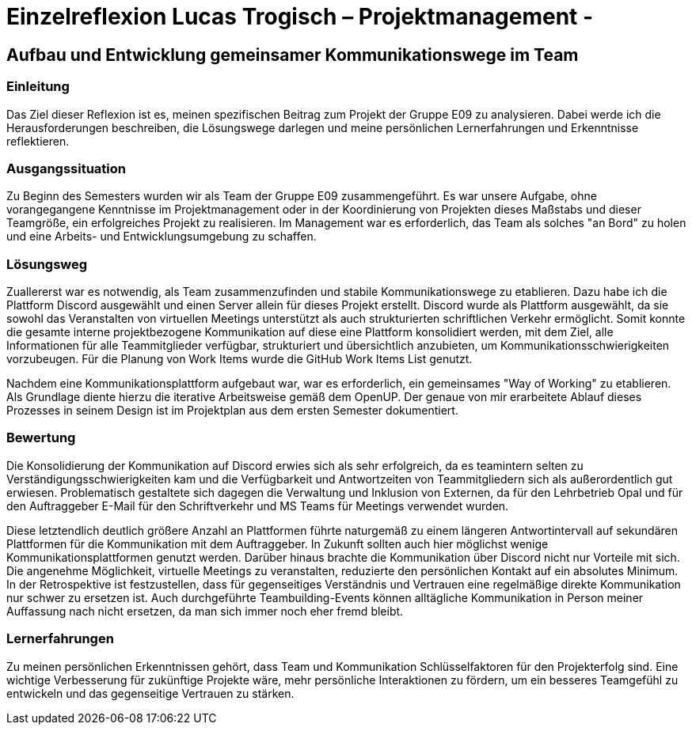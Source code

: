 = Einzelreflexion Lucas Trogisch – Projektmanagement - 

== Aufbau und Entwicklung gemeinsamer Kommunikationswege im Team

=== Einleitung
Das Ziel dieser Reflexion ist es, meinen spezifischen Beitrag zum Projekt der Gruppe E09 zu analysieren. Dabei werde ich die Herausforderungen beschreiben, die Lösungswege darlegen und meine persönlichen Lernerfahrungen und Erkenntnisse reflektieren.

=== Ausgangssituation
Zu Beginn des Semesters wurden wir als Team der Gruppe E09 zusammengeführt. Es war unsere Aufgabe, ohne vorangegangene Kenntnisse im Projektmanagement oder in der Koordinierung von Projekten dieses Maßstabs und dieser Teamgröße, ein erfolgreiches Projekt zu realisieren. Im Management war es erforderlich, das Team als solches "an Bord" zu holen und eine Arbeits- und Entwicklungsumgebung zu schaffen.

=== Lösungsweg
Zuallererst war es notwendig, als Team zusammenzufinden und stabile Kommunikationswege zu etablieren. Dazu habe ich die Plattform Discord ausgewählt und einen Server allein für dieses Projekt erstellt. Discord wurde als Plattform ausgewählt, da sie sowohl das Veranstalten von virtuellen Meetings unterstützt als auch strukturierten schriftlichen Verkehr ermöglicht. Somit konnte die gesamte interne projektbezogene Kommunikation auf diese eine Plattform konsolidiert werden, mit dem Ziel, alle Informationen für alle Teammitglieder verfügbar, strukturiert und übersichtlich anzubieten, um Kommunikationsschwierigkeiten vorzubeugen. Für die Planung von Work Items wurde die GitHub Work Items List genutzt.

Nachdem eine Kommunikationsplattform aufgebaut war, war es erforderlich, ein gemeinsames "Way of Working" zu etablieren. Als Grundlage diente hierzu die iterative Arbeitsweise gemäß dem OpenUP. Der genaue von mir erarbeitete Ablauf dieses Prozesses in seinem Design ist im Projektplan aus dem ersten Semester dokumentiert.

=== Bewertung
Die Konsolidierung der Kommunikation auf Discord erwies sich als sehr erfolgreich, da es teamintern selten zu Verständigungsschwierigkeiten kam und die Verfügbarkeit und Antwortzeiten von Teammitgliedern sich als außerordentlich gut erwiesen. Problematisch gestaltete sich dagegen die Verwaltung und Inklusion von Externen, da für den Lehrbetrieb Opal und für den Auftraggeber E-Mail für den Schriftverkehr und MS Teams für Meetings verwendet wurden.

Diese letztendlich deutlich größere Anzahl an Plattformen führte naturgemäß zu einem längeren Antwortintervall auf sekundären Plattformen für die Kommunikation mit dem Auftraggeber. In Zukunft sollten auch hier möglichst wenige Kommunikationsplattformen genutzt werden. Darüber hinaus brachte die Kommunikation über Discord nicht nur Vorteile mit sich. Die angenehme Möglichkeit, virtuelle Meetings zu veranstalten, reduzierte den persönlichen Kontakt auf ein absolutes Minimum. In der Retrospektive ist festzustellen, dass für gegenseitiges Verständnis und Vertrauen eine regelmäßige direkte Kommunikation nur schwer zu ersetzen ist. Auch durchgeführte Teambuilding-Events können alltägliche Kommunikation in Person meiner Auffassung nach nicht ersetzen, da man sich immer noch eher fremd bleibt.

=== Lernerfahrungen
Zu meinen persönlichen Erkenntnissen gehört, dass Team und Kommunikation Schlüsselfaktoren für den Projekterfolg sind. Eine wichtige Verbesserung für zukünftige Projekte wäre, mehr persönliche Interaktionen zu fördern, um ein besseres Teamgefühl zu entwickeln und das gegenseitige Vertrauen zu stärken.
